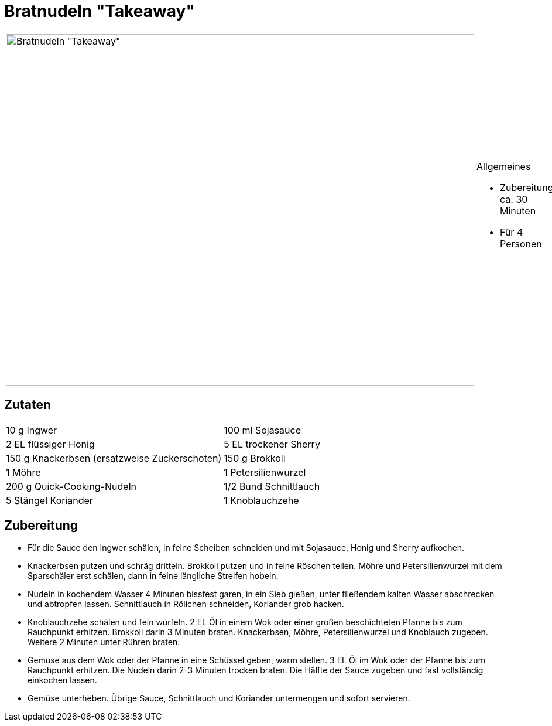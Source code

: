 = Bratnudeln "Takeaway"

[cols="1,1", frame="none", grid="none"]
|===
a|image::bratnudeln_take_away.jpg[Bratnudeln "Takeaway",width=800,height=600,pdfwidth=80%,align="center"]
a|.Allgemeines
* Zubereitung: ca. 30 Minuten
* Für 4 Personen
|===

== Zutaten

[cols="1,1", frame="none", grid="none"]
|===

| 10 g Ingwer
| 100 ml Sojasauce

| 2 EL flüssiger Honig
| 5 EL trockener Sherry

| 150 g Knackerbsen (ersatzweise Zuckerschoten)
| 150 g Brokkoli

| 1 Möhre
| 1 Petersilienwurzel

| 200 g Quick-Cooking-Nudeln
| 1/2 Bund Schnittlauch

| 5 Stängel Koriander
| 1 Knoblauchzehe

| 5 EL Öl

|===


== Zubereitung

- Für die Sauce den Ingwer schälen, in feine Scheiben schneiden und mit
Sojasauce, Honig und Sherry aufkochen.
- Knackerbsen putzen und schräg dritteln. Brokkoli putzen und in feine
Röschen teilen. Möhre und Petersilienwurzel mit dem Sparschäler erst
schälen, dann in feine längliche Streifen hobeln.
- Nudeln in kochendem Wasser 4 Minuten bissfest garen, in ein Sieb
gießen, unter fließendem kalten Wasser abschrecken und abtropfen lassen.
Schnittlauch in Röllchen schneiden, Koriander grob hacken.
- Knoblauchzehe schälen und fein würfeln. 2 EL Öl in einem Wok oder
einer großen beschichteten Pfanne bis zum Rauchpunkt erhitzen. Brokkoli
darin 3 Minuten braten. Knackerbsen, Möhre, Petersilienwurzel und
Knoblauch zugeben. Weitere 2 Minuten unter Rühren braten.
- Gemüse aus dem Wok oder der Pfanne in eine Schüssel geben, warm
stellen. 3 EL Öl im Wok oder der Pfanne bis zum Rauchpunkt erhitzen. Die
Nudeln darin 2-3 Minuten trocken braten. Die Hälfte der Sauce zugeben
und fast vollständig einkochen lassen.
- Gemüse unterheben. Übrige Sauce, Schnittlauch und Koriander
untermengen und sofort servieren.